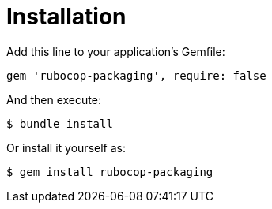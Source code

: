= Installation

Add this line to your application's Gemfile:

[source,ruby]
----
gem 'rubocop-packaging', require: false
----

And then execute:

[source,bash]
----
$ bundle install
----

Or install it yourself as:

[source,bash]
----
$ gem install rubocop-packaging
----
